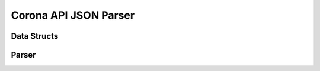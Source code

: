 .. _api_coronan_api_parser:

Corona API JSON Parser
======================

Data Structs
------------

.. doxygenstruct:: coronan::CountryInfo

.. doxygenstruct:: coronan::CountryData

Parser
------

.. doxygennamespace:: coronan::api_parser

